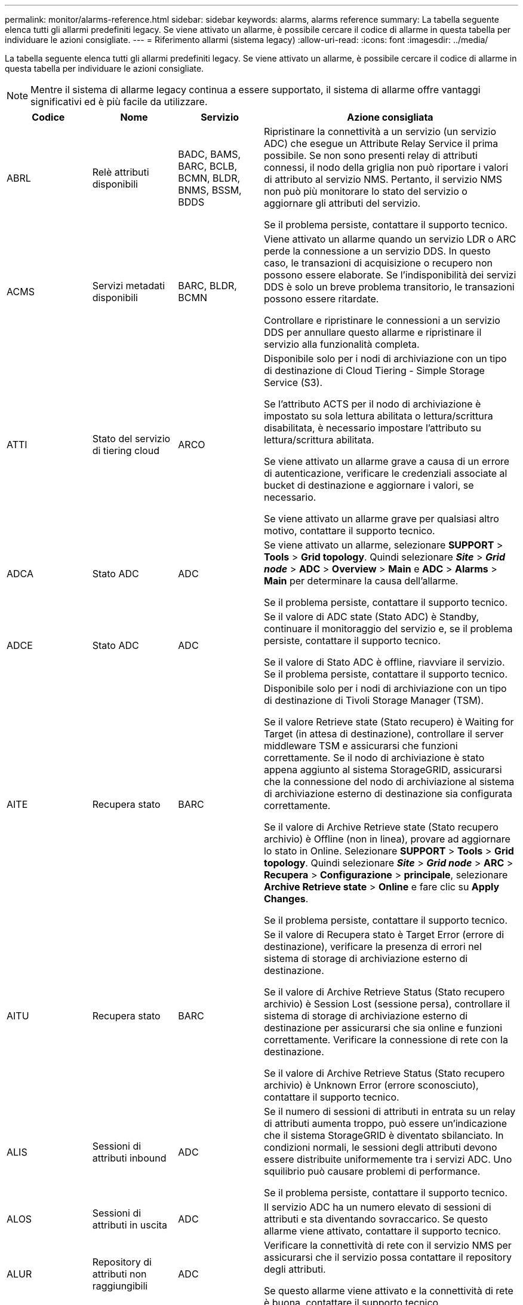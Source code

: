 ---
permalink: monitor/alarms-reference.html 
sidebar: sidebar 
keywords: alarms, alarms reference 
summary: La tabella seguente elenca tutti gli allarmi predefiniti legacy. Se viene attivato un allarme, è possibile cercare il codice di allarme in questa tabella per individuare le azioni consigliate. 
---
= Riferimento allarmi (sistema legacy)
:allow-uri-read: 
:icons: font
:imagesdir: ../media/


[role="lead"]
La tabella seguente elenca tutti gli allarmi predefiniti legacy. Se viene attivato un allarme, è possibile cercare il codice di allarme in questa tabella per individuare le azioni consigliate.


NOTE: Mentre il sistema di allarme legacy continua a essere supportato, il sistema di allarme offre vantaggi significativi ed è più facile da utilizzare.

[cols="1a,1a,1a,3a"]
|===
| Codice | Nome | Servizio | Azione consigliata 


 a| 
ABRL
 a| 
Relè attributi disponibili
 a| 
BADC, BAMS, BARC, BCLB, BCMN, BLDR, BNMS, BSSM, BDDS
 a| 
Ripristinare la connettività a un servizio (un servizio ADC) che esegue un Attribute Relay Service il prima possibile. Se non sono presenti relay di attributi connessi, il nodo della griglia non può riportare i valori di attributo al servizio NMS. Pertanto, il servizio NMS non può più monitorare lo stato del servizio o aggiornare gli attributi del servizio.

Se il problema persiste, contattare il supporto tecnico.



 a| 
ACMS
 a| 
Servizi metadati disponibili
 a| 
BARC, BLDR, BCMN
 a| 
Viene attivato un allarme quando un servizio LDR o ARC perde la connessione a un servizio DDS. In questo caso, le transazioni di acquisizione o recupero non possono essere elaborate. Se l'indisponibilità dei servizi DDS è solo un breve problema transitorio, le transazioni possono essere ritardate.

Controllare e ripristinare le connessioni a un servizio DDS per annullare questo allarme e ripristinare il servizio alla funzionalità completa.



 a| 
ATTI
 a| 
Stato del servizio di tiering cloud
 a| 
ARCO
 a| 
Disponibile solo per i nodi di archiviazione con un tipo di destinazione di Cloud Tiering - Simple Storage Service (S3).

Se l'attributo ACTS per il nodo di archiviazione è impostato su sola lettura abilitata o lettura/scrittura disabilitata, è necessario impostare l'attributo su lettura/scrittura abilitata.

Se viene attivato un allarme grave a causa di un errore di autenticazione, verificare le credenziali associate al bucket di destinazione e aggiornare i valori, se necessario.

Se viene attivato un allarme grave per qualsiasi altro motivo, contattare il supporto tecnico.



 a| 
ADCA
 a| 
Stato ADC
 a| 
ADC
 a| 
Se viene attivato un allarme, selezionare *SUPPORT* > *Tools* > *Grid topology*. Quindi selezionare *_Site_* > *_Grid node_* > *ADC* > *Overview* > *Main* e *ADC* > *Alarms* > *Main* per determinare la causa dell'allarme.

Se il problema persiste, contattare il supporto tecnico.



 a| 
ADCE
 a| 
Stato ADC
 a| 
ADC
 a| 
Se il valore di ADC state (Stato ADC) è Standby, continuare il monitoraggio del servizio e, se il problema persiste, contattare il supporto tecnico.

Se il valore di Stato ADC è offline, riavviare il servizio. Se il problema persiste, contattare il supporto tecnico.



 a| 
AITE
 a| 
Recupera stato
 a| 
BARC
 a| 
Disponibile solo per i nodi di archiviazione con un tipo di destinazione di Tivoli Storage Manager (TSM).

Se il valore Retrieve state (Stato recupero) è Waiting for Target (in attesa di destinazione), controllare il server middleware TSM e assicurarsi che funzioni correttamente. Se il nodo di archiviazione è stato appena aggiunto al sistema StorageGRID, assicurarsi che la connessione del nodo di archiviazione al sistema di archiviazione esterno di destinazione sia configurata correttamente.

Se il valore di Archive Retrieve state (Stato recupero archivio) è Offline (non in linea), provare ad aggiornare lo stato in Online. Selezionare *SUPPORT* > *Tools* > *Grid topology*. Quindi selezionare *_Site_* > *_Grid node_* > *ARC* > *Recupera* > *Configurazione* > *principale*, selezionare *Archive Retrieve state* > *Online* e fare clic su *Apply Changes*.

Se il problema persiste, contattare il supporto tecnico.



 a| 
AITU
 a| 
Recupera stato
 a| 
BARC
 a| 
Se il valore di Recupera stato è Target Error (errore di destinazione), verificare la presenza di errori nel sistema di storage di archiviazione esterno di destinazione.

Se il valore di Archive Retrieve Status (Stato recupero archivio) è Session Lost (sessione persa), controllare il sistema di storage di archiviazione esterno di destinazione per assicurarsi che sia online e funzioni correttamente. Verificare la connessione di rete con la destinazione.

Se il valore di Archive Retrieve Status (Stato recupero archivio) è Unknown Error (errore sconosciuto), contattare il supporto tecnico.



 a| 
ALIS
 a| 
Sessioni di attributi inbound
 a| 
ADC
 a| 
Se il numero di sessioni di attributi in entrata su un relay di attributi aumenta troppo, può essere un'indicazione che il sistema StorageGRID è diventato sbilanciato. In condizioni normali, le sessioni degli attributi devono essere distribuite uniformemente tra i servizi ADC. Uno squilibrio può causare problemi di performance.

Se il problema persiste, contattare il supporto tecnico.



 a| 
ALOS
 a| 
Sessioni di attributi in uscita
 a| 
ADC
 a| 
Il servizio ADC ha un numero elevato di sessioni di attributi e sta diventando sovraccarico. Se questo allarme viene attivato, contattare il supporto tecnico.



 a| 
ALUR
 a| 
Repository di attributi non raggiungibili
 a| 
ADC
 a| 
Verificare la connettività di rete con il servizio NMS per assicurarsi che il servizio possa contattare il repository degli attributi.

Se questo allarme viene attivato e la connettività di rete è buona, contattare il supporto tecnico.



 a| 
AMQS
 a| 
Messaggi di controllo in coda
 a| 
BADC, BAMS, BARC, BCLB, BCMN, BLDR, BNMS, BDDS
 a| 
Se i messaggi di audit non possono essere inoltrati immediatamente a un relay di audit o a un repository, i messaggi vengono memorizzati in una coda di dischi. Se la coda dei dischi si esaurisce, possono verificarsi interruzioni.

Per consentire di rispondere in tempo per evitare un'interruzione, gli allarmi AMQS vengono attivati quando il numero di messaggi nella coda del disco raggiunge le seguenti soglie:

* Avviso: Più di 100,000 messaggi
* Minore: Almeno 500,000 messaggi
* Maggiore: Almeno 2,000,000 messaggi
* Critico: Almeno 5,000,000 messaggi


Se viene attivato un allarme AMQS, controllare il carico sul sistema. Se si è verificato un numero significativo di transazioni, l'allarme dovrebbe risolversi automaticamente nel tempo. In questo caso, è possibile ignorare l'allarme.

Se l'allarme persiste e aumenta di severità, visualizzare un grafico delle dimensioni della coda. Se il numero aumenta costantemente nel corso di ore o giorni, il carico di audit ha probabilmente superato la capacità di audit del sistema. Ridurre la velocità operativa del client o diminuire il numero di messaggi di audit registrati cambiando il livello di audit in Error (errore) o Off (Disattivato). Vedere link:../monitor/configure-audit-messages.html["Configurare i messaggi di audit e le destinazioni dei log"].



 a| 
AOTE
 a| 
Store state (Stato archiviazione)
 a| 
BARC
 a| 
Disponibile solo per i nodi di archiviazione con un tipo di destinazione di Tivoli Storage Manager (TSM).

Se il valore di Store state è in attesa di Target, controllare il sistema di storage di archiviazione esterno e assicurarsi che funzioni correttamente. Se il nodo di archiviazione è stato appena aggiunto al sistema StorageGRID, assicurarsi che la connessione del nodo di archiviazione al sistema di archiviazione esterno di destinazione sia configurata correttamente.

Se il valore di Store state è offline, controlla il valore di Store Status. Correggere eventuali problemi prima di riportare lo stato dello store in linea.



 a| 
AOTU
 a| 
Stato del negozio
 a| 
BARC
 a| 
Se il valore di Store Status (Stato negozio) è Session Lost (sessione persa), verificare che il sistema di storage di archiviazione esterno sia connesso e online.

Se il valore di Target Error (errore di destinazione), verificare la presenza di errori nel sistema di storage di archiviazione esterno.

Se il valore di Stato negozio è Unknown Error, contattare il supporto tecnico.



 a| 
APM
 a| 
Connettività storage multipath
 a| 
SSM
 a| 
Se l'allarme di stato multipercorso viene visualizzato come "danneggiato" (selezionare *SUPPORTO* > *Strumenti* > *topologia griglia*, quindi selezionare *_sito_* > *_nodo griglia_* > *SSM* > *Eventi*), procedere come segue:

. Collegare o sostituire il cavo che non visualizza spie luminose.
. Attendere da uno a cinque minuti.
+
Non scollegare l'altro cavo fino a cinque minuti dopo aver collegato il primo cavo. Se si scollega troppo presto, il volume root può diventare di sola lettura, il che richiede il riavvio dell'hardware.

. Tornare alla pagina *SSM* > *risorse* e verificare che lo stato del multipath "degradato" sia stato modificato in "nominale" nella sezione hardware di archiviazione.




 a| 
ARCE
 a| 
ARC state (Stato ARCO)
 a| 
ARCO
 a| 
Il servizio ARC ha uno stato di standby fino all'avvio di tutti i componenti ARC (Replication, Store, Retrieve, Target). Passa quindi a Online.

Se il valore dello stato ARC non passa da Standby a Online, controllare lo stato dei componenti ARC.

Se il valore di ARC state (Stato arco) è Offline (non in linea), riavviare il servizio. Se il problema persiste, contattare il supporto tecnico.



 a| 
AROQ
 a| 
Oggetti in coda
 a| 
ARCO
 a| 
Questo allarme può essere attivato se il dispositivo di storage rimovibile è lento a causa di problemi con il sistema di storage di archiviazione esterno di destinazione o se si verificano errori di lettura multipli. Verificare la presenza di errori nel sistema di storage di archiviazione esterno e assicurarsi che funzioni correttamente.

In alcuni casi, questo errore può verificarsi a causa di un elevato numero di richieste di dati. Monitorare il numero di oggetti accodati quando l'attività di sistema diminuisce.



 a| 
ARRF
 a| 
Errori della richiesta
 a| 
ARCO
 a| 
Se un recupero dal sistema di storage di archiviazione esterno di destinazione non riesce, il nodo di archiviazione tenta di nuovo il recupero in quanto l'errore può essere dovuto a un problema transitorio. Tuttavia, se i dati dell'oggetto sono corrotti o sono stati contrassegnati come indisponibili in modo permanente, il recupero non avrà esito negativo. Invece, il nodo di archiviazione tenta continuamente il recupero e il valore di Request Failures continua ad aumentare.

Questo allarme può indicare che il supporto di memorizzazione contenente i dati richiesti è corrotto. Controllare il sistema di storage di archiviazione esterno per diagnosticare ulteriormente il problema.

Se si determina che i dati dell'oggetto non sono più presenti nell'archivio, l'oggetto dovrà essere rimosso dal sistema StorageGRID. Per ulteriori informazioni, contatta il supporto tecnico.

Una volta risolto il problema che ha attivato questo allarme, ripristinare il conteggio degli errori. Selezionare *SUPPORT* > *Tools* > *Grid topology*. Quindi selezionare *_Site_* > *_Grid node_* > *ARC* > *Recupera* > *Configurazione* > *principale*, selezionare *Reset Request Failure Count* e fare clic su *Apply Changes*.



 a| 
ARRV
 a| 
Errori di verifica
 a| 
ARCO
 a| 
Per diagnosticare e correggere questo problema, contattare il supporto tecnico.

Dopo aver risolto il problema che ha generato questo allarme, azzerare il conteggio dei guasti. Selezionare *SUPPORT* > *Tools* > *Grid topology*. Quindi selezionare *_site_* > *_grid node_* > *ARC* > *Recupera* > *Configurazione* > *principale*, selezionare *Reset Verification Failure Count* e fare clic su *Apply Changes*.



 a| 
ARVF
 a| 
Guasti del negozio
 a| 
ARCO
 a| 
Questo allarme può verificarsi in seguito a errori del sistema di storage di archiviazione esterno di destinazione. Verificare la presenza di errori nel sistema di storage di archiviazione esterno e assicurarsi che funzioni correttamente.

Una volta risolto il problema che ha attivato questo allarme, ripristinare il conteggio degli errori. Selezionare *SUPPORT* > *Tools* > *Grid topology*. Quindi selezionare *_site_* > *_grid node_* > *ARC* > *Recupera* > *Configurazione* > *principale*, selezionare *Reset Store Failure Count* e fare clic su *Apply Changes*.



 a| 
ASXP
 a| 
Controlla le condivisioni
 a| 
AMS
 a| 
Viene attivato un allarme se il valore di Audit shares è Unknown (Sconosciuto). Questo allarme può indicare un problema con l'installazione o la configurazione del nodo di amministrazione.

Se il problema persiste, contattare il supporto tecnico.



 a| 
AUMA
 a| 
Stato AMS
 a| 
AMS
 a| 
Se il valore di AMS Status (Stato AMS) è DB Connectivity Error (errore di connettività DB), riavviare il nodo Grid.

Se il problema persiste, contattare il supporto tecnico.



 a| 
AUME
 a| 
Stato AMS
 a| 
AMS
 a| 
Se il valore di AMS state (Stato AMS) è Standby, continuare il monitoraggio del sistema StorageGRID. Se il problema persiste, contattare il supporto tecnico.

Se il valore di AMS state è Offline, riavviare il servizio. Se il problema persiste, contattare il supporto tecnico.



 a| 
AUXS
 a| 
Audit Export Status (Stato esportazione audit)
 a| 
AMS
 a| 
Se viene attivato un allarme, correggere il problema sottostante, quindi riavviare il servizio AMS.

Se il problema persiste, contattare il supporto tecnico.



 a| 
BADD
 a| 
Storage Controller Failed Drive Count (Conteggio dischi guasto
 a| 
SSM
 a| 
Questo allarme viene attivato quando uno o più dischi di un'appliance StorageGRID si sono guastati o non sono ottimali. Sostituire le unità secondo necessità.



 a| 
BASE
 a| 
Identificatori di oggetti disponibili
 a| 
CMN
 a| 
Quando viene eseguito il provisioning di un sistema StorageGRID, al servizio CMN viene assegnato un numero fisso di identificatori di oggetti. Questo allarme viene attivato quando il sistema StorageGRID inizia a esaurire la fornitura di identificatori di oggetti.

Per assegnare altri identificatori, contattare il supporto tecnico.



 a| 
BASSI
 a| 
Stato allocazione blocco identificatore
 a| 
CMN
 a| 
Per impostazione predefinita, viene attivato un allarme quando non è possibile allocare gli identificatori degli oggetti perché non è possibile raggiungere il quorum ADC.

L'allocazione del blocco di identificatori sul servizio CMN richiede che un quorum (50% + 1) dei servizi ADC sia online e connesso. Se il quorum non è disponibile, il servizio CMN non è in grado di allocare nuovi blocchi identificatori fino a quando non viene ristabilita il quorum ADC. In caso di perdita del quorum ADC, in genere non vi è alcun impatto immediato sul sistema StorageGRID (i client possono ancora acquisire e recuperare il contenuto), in quanto circa un mese di fornitura di identificatori viene memorizzato nella cache altrove nella griglia; Tuttavia, se la condizione persiste, il sistema StorageGRID perderà la capacità di acquisire nuovi contenuti.

Se viene attivato un allarme, esaminare il motivo della perdita del quorum ADC (ad esempio, potrebbe trattarsi di un guasto di rete o del nodo di storage) e intraprendere un'azione correttiva.

Se il problema persiste, contattare il supporto tecnico.



 a| 
BRDT
 a| 
Temperatura dello chassis del controller di calcolo
 a| 
SSM
 a| 
Viene attivato un allarme se la temperatura del controller di calcolo in un'appliance StorageGRID supera una soglia nominale.

Controllare i componenti hardware e i problemi ambientali per verificare la presenza di condizioni di surriscaldamento. Se necessario, sostituire il componente.



 a| 
BTOF
 a| 
Offset
 a| 
BADC, BLDR, BNMS, BAMS, BCLB, BCMN, BARC
 a| 
Viene attivato un allarme se il tempo di servizio (secondi) differisce significativamente dall'ora del sistema operativo. In condizioni normali, il servizio dovrebbe risincronizzarsi. Se il tempo di servizio è troppo lontano dall'ora del sistema operativo, le operazioni del sistema potrebbero risentirne. Verificare che l'origine dell'ora del sistema StorageGRID sia corretta.

Se il problema persiste, contattare il supporto tecnico.



 a| 
BTSE
 a| 
Stato del clock
 a| 
BADC, BLDR, BNMS, BAMS, BCLB, BCMN, BARC
 a| 
Viene attivato un allarme se l'ora del servizio non è sincronizzata con l'ora tracciata dal sistema operativo. In condizioni normali, il servizio dovrebbe risincronizzarsi. Se il tempo si disasse troppo dall'ora del sistema operativo, le operazioni del sistema potrebbero risentirne. Verificare che l'origine dell'ora del sistema StorageGRID sia corretta.

Se il problema persiste, contattare il supporto tecnico.



 a| 
CAHP
 a| 
Percentuale di utilizzo di Java Heap
 a| 
DDS
 a| 
Viene attivato un allarme se Java non è in grado di eseguire la garbage collection a una velocità tale da consentire al sistema di funzionare correttamente. Un allarme potrebbe indicare un carico di lavoro dell'utente che supera le risorse disponibili nel sistema per l'archivio di metadati DDS. Controllare l'attività ILM nella dashboard oppure selezionare *SUPPORT* > *Tools* > *Grid topology*, quindi selezionare *_site_* > *_grid node_* > *DDS* > *Resources* > *Overview* > *Main*.

Se il problema persiste, contattare il supporto tecnico.



 a| 
CASA
 a| 
Data Store Status (Stato archivio dati)
 a| 
DDS
 a| 
Viene generato un allarme se l'archivio di metadati Cassandra non è più disponibile.

Controllare lo stato di Cassandra:

. Nel nodo di storage, accedere come admin e. `su` Per eseguire l'root utilizzando la password elencata nel file Passwords.txt.
. Inserire: `service cassandra status`
. Se Cassandra non è in esecuzione, riavviarlo: `service cassandra restart`


Questo allarme potrebbe anche indicare che l'archivio di metadati (database Cassandra) per un nodo di storage deve essere ricostruito.

Consultare le informazioni relative alla risoluzione dei problemi relativi all'allarme Services: Status - Cassandra (SVST) in link:../troubleshoot/troubleshooting-metadata-issues.html["Risolvere i problemi relativi ai metadati"].

Se il problema persiste, contattare il supporto tecnico.



 a| 
CASO
 a| 
Data Store state (Stato archivio dati)
 a| 
DDS
 a| 
Questo allarme viene attivato durante l'installazione o l'espansione per indicare che un nuovo archivio di dati si sta unendo alla griglia.



 a| 
CCNA
 a| 
Hardware di calcolo
 a| 
SSM
 a| 
Questo allarme viene attivato se lo stato dell'hardware del controller di calcolo in un'appliance StorageGRID richiede attenzione.



 a| 
CDLP
 a| 
Spazio utilizzato metadati (percentuale)
 a| 
DDS
 a| 
Questo allarme viene attivato quando lo spazio effettivo dei metadati (CEMS) raggiunge il 70% di pieno (allarme minore), il 90% di pieno (allarme maggiore) e il 100% di pieno (allarme critico).

Se questo allarme raggiunge la soglia del 90%, viene visualizzato un avviso sul dashboard in Grid Manager. È necessario eseguire una procedura di espansione per aggiungere nuovi nodi di storage il prima possibile. Vedere link:../expand/index.html["Espandere una griglia"].

Se questo allarme raggiunge la soglia del 100%, è necessario interrompere l'acquisizione di oggetti e aggiungere nodi di storage immediatamente. Cassandra richiede una certa quantità di spazio per eseguire operazioni essenziali come la compattazione e la riparazione. Queste operazioni saranno influenzate se i metadati dell'oggetto utilizzano più del 100% dello spazio consentito. Possono verificarsi risultati indesiderati.

*Nota*: Se non si riesce ad aggiungere nodi di storage, contattare il supporto tecnico.

Una volta aggiunti nuovi nodi di storage, il sistema ribilancia automaticamente i metadati degli oggetti in tutti i nodi di storage e l'allarme viene cancellato.

Inoltre, consultare le informazioni sulla risoluzione dei problemi relativi all'avviso di storage con metadati bassi in link:../troubleshoot/troubleshooting-metadata-issues.html["Risolvere i problemi relativi ai metadati"].

Se il problema persiste, contattare il supporto tecnico.



 a| 
CMNA
 a| 
Stato CMN
 a| 
CMN
 a| 
Se il valore di CMN Status (Stato CMN) è Error (errore), selezionare *SUPPORT* > *Tools* > *Grid topology*, quindi selezionare *_Site_* > *_Grid node_* > *CMN* > *Overview* > *Main* e *CMN* > *Alarms* > *Main* per determinare la causa dell'errore e risolvere il problema.

Viene attivato un allarme e il valore di CMN Status (Stato CMN) è No Online CMN (Nessuna CMN online) durante un aggiornamento hardware del nodo di amministrazione primario quando vengono commutate le CMN (il valore del vecchio stato CMN è Standby e il nuovo è Online).

Se il problema persiste, contattare il supporto tecnico.



 a| 
CPRC
 a| 
Capacità rimanente
 a| 
NMS
 a| 
Viene attivato un allarme se la capacità rimanente (numero di connessioni disponibili che è possibile aprire nel database NMS) scende al di sotto della gravità dell'allarme configurata.

Se viene attivato un allarme, contattare il supporto tecnico.



 a| 
CPSA
 a| 
Alimentatore a del controller di calcolo
 a| 
SSM
 a| 
Viene attivato un allarme in caso di problemi con l'alimentazione A nel controller di calcolo di un'appliance StorageGRID.

Se necessario, sostituire il componente.



 a| 
CPSB
 a| 
Alimentatore del controller di calcolo B
 a| 
SSM
 a| 
Viene attivato un allarme in caso di problemi con l'alimentazione B nel controller di calcolo di un'appliance StorageGRID.

Se necessario, sostituire il componente.



 a| 
CPUT
 a| 
Temperatura CPU del controller di calcolo
 a| 
SSM
 a| 
Viene attivato un allarme se la temperatura della CPU nel controller di calcolo di un'appliance StorageGRID supera una soglia nominale.

Se il nodo di storage è un'appliance StorageGRID, il sistema StorageGRID indica che il controller richiede attenzione.

Controllare i componenti hardware e i problemi ambientali per verificare la presenza di condizioni di surriscaldamento. Se necessario, sostituire il componente.



 a| 
DNST
 a| 
DNS Status (Stato DNS)
 a| 
SSM
 a| 
Al termine dell'installazione, viene attivato un allarme DNST nel servizio SSM. Una volta configurato il DNS e le nuove informazioni sul server raggiungono tutti i nodi della griglia, l'allarme viene annullato.



 a| 
ECCD
 a| 
Rilevati frammenti corrotti
 a| 
LDR
 a| 
Un allarme viene attivato quando il processo di verifica in background rileva un frammento danneggiato sottoposto a erasure coding. Se viene rilevato un frammento corrotto, si tenta di ricostruire il frammento. Ripristinare i frammenti danneggiati rilevati e copiare gli attributi Lost su zero e monitorarli per verificare se i conteggi si rialzano. Se il numero aumenta, potrebbe esserci un problema con lo storage sottostante del nodo di storage. Una copia dei dati oggetto sottoposti a erasure coding non viene considerata mancante fino a quando il numero di frammenti persi o corrotti non viola la tolleranza di errore del codice di cancellazione; pertanto, è possibile avere un frammento corrotto e poter recuperare l'oggetto.

Se il problema persiste, contattare il supporto tecnico.



 a| 
ECST
 a| 
Stato di verifica
 a| 
LDR
 a| 
Questo allarme indica lo stato corrente del processo di verifica in background per i dati oggetto con erasure coding su questo nodo di storage.

In caso di errore nel processo di verifica in background, viene attivato un allarme grave.



 a| 
FOPN
 a| 
Aprire file Descriptor
 a| 
BADC, BAMS, BARC, BCLB, BCMN, BLDR, BNMS, BSSM, BDDS
 a| 
Il FOPN può diventare grande durante le attività di picco. Se non diminuisce durante i periodi di attività lenta, contattare il supporto tecnico.



 a| 
HSTE
 a| 
HTTP state (Stato HTTP)
 a| 
BLDR
 a| 
Consultare le azioni consigliate per HSTU.



 a| 
HSTU
 a| 
HTTP Status (Stato HTTP)
 a| 
BLDR
 a| 
HSTE e HSTU sono correlati a HTTP per tutto il traffico LDR, inclusi S3, Swift e altro traffico StorageGRID interno. Un allarme indica che si è verificata una delle seguenti situazioni:

* HTTP è stato portato offline manualmente.
* L'attributo HTTP Auto-Start è stato disattivato.
* Chiusura del servizio LDR in corso.


L'attributo HTTP Auto-Start è attivato per impostazione predefinita. Se questa impostazione viene modificata, HTTP potrebbe rimanere offline dopo un riavvio.

Se necessario, attendere il riavvio del servizio LDR.

Selezionare *SUPPORT* > *Tools* > *Grid topology*. Quindi selezionare *_Storage Node_* > *LDR* > *Configuration*. Se HTTP non è in linea, metterlo in linea. Verificare che l'attributo Avvio automatico HTTP sia attivato.

Se HTTP rimane offline, contattare il supporto tecnico.



 a| 
HTA
 a| 
Avvio automatico HTTP
 a| 
LDR
 a| 
Specifica se avviare automaticamente i servizi HTTP all'avvio. Questa è un'opzione di configurazione specificata dall'utente.



 a| 
IRSU
 a| 
Stato della replica in entrata
 a| 
BLDR, BARC
 a| 
Un allarme indica che la replica in entrata è stata disattivata. Confermare le impostazioni di configurazione: Selezionare *SUPPORT* > *Tools* > *Grid topology*. Quindi selezionare *_site_* > *_grid node_* > *LDR* > *Replication* > *Configuration* > *Main*.



 a| 
LATA
 a| 
Latenza media
 a| 
NMS
 a| 
Verificare la presenza di problemi di connettività.

Controllare l'attività del sistema per verificare che l'attività del sistema aumenti. Un aumento dell'attività di sistema determinerà un aumento dell'attributo dell'attività dei dati. L'aumento dell'attività comporterà un ritardo nell'elaborazione dei dati degli attributi. Si tratta di un'attività normale del sistema che verrà a trovarsi in una posizione secondaria.

Verificare la presenza di più allarmi. Un aumento dei tempi di latenza medi può essere indicato da un numero eccessivo di allarmi attivati.

Se il problema persiste, contattare il supporto tecnico.



 a| 
DRE
 a| 
Stato LDR
 a| 
LDR
 a| 
Se il valore dello stato LDR è Standby, continuare a monitorare la situazione e, se il problema persiste, contattare il supporto tecnico.

Se il valore di stato LDR è Offline, riavviare il servizio. Se il problema persiste, contattare il supporto tecnico.



 a| 
PERSO
 a| 
Oggetti persi
 a| 
DDS, LDR
 a| 
Viene attivato quando il sistema StorageGRID non riesce a recuperare una copia dell'oggetto richiesto da qualsiasi punto del sistema. Prima che venga attivato un allarme LOST (Lost Objects), il sistema tenta di recuperare e sostituire un oggetto mancante da un'altra parte del sistema.

Gli oggetti persi rappresentano una perdita di dati. L'attributo Lost Objects viene incrementato ogni volta che il numero di posizioni di un oggetto scende a zero senza che il servizio DDS purifichi intenzionalmente il contenuto per soddisfare la policy ILM.

Esaminare immediatamente gli allarmi PERSI (oggetti SMARRITI). Se il problema persiste, contattare il supporto tecnico.

link:../troubleshoot/troubleshooting-lost-and-missing-object-data.html["Risolvere i problemi relativi ai dati degli oggetti persi e mancanti"]



 a| 
MCEP
 a| 
Scadenza del certificato dell'interfaccia di gestione
 a| 
CMN
 a| 
Viene attivato quando il certificato utilizzato per accedere all'interfaccia di gestione sta per scadere.

. Da Grid Manager, selezionare *CONFIGURATION* > *Security* > *Certificates*.
. Nella scheda *Global*, selezionare *Management interface certificate*.
. link:../admin/configuring-custom-server-certificate-for-grid-manager-tenant-manager.html#add-a-custom-management-interface-certificate["Caricare un nuovo certificato dell'interfaccia di gestione."]




 a| 
MINQ
 a| 
Notifiche e-mail in coda
 a| 
NMS
 a| 
Controllare le connessioni di rete dei server che ospitano il servizio NMS e il server di posta esterno. Verificare inoltre che la configurazione del server di posta elettronica sia corretta.

link:managing-alarms.html["Configurare le impostazioni del server di posta elettronica per gli allarmi (sistema legacy)"]



 a| 
MIN
 a| 
Email Notifications Status (Stato notifiche e-mail)
 a| 
BNMS
 a| 
Se il servizio NMS non riesce a connettersi al server di posta, viene attivato un allarme minore. Controllare le connessioni di rete dei server che ospitano il servizio NMS e il server di posta esterno. Verificare inoltre che la configurazione del server di posta elettronica sia corretta.

link:managing-alarms.html["Configurare le impostazioni del server di posta elettronica per gli allarmi (sistema legacy)"]



 a| 
SIG.NA
 a| 
Stato del motore di interfaccia NMS
 a| 
BNMS
 a| 
Viene attivato un allarme se il motore di interfaccia NMS sul nodo di amministrazione che raccoglie e genera il contenuto dell'interfaccia viene disconnesso dal sistema. Controllare Server Manager per determinare se la singola applicazione del server non è disponibile.



 a| 
NANG
 a| 
Network Auto Negotiate (negoziazione automatica di rete
 a| 
SSM
 a| 
Controllare la configurazione della scheda di rete. L'impostazione deve corrispondere alle preferenze dei router e degli switch di rete.

Un'impostazione errata può avere un impatto grave sulle prestazioni del sistema.



 a| 
NUP
 a| 
Impostazione fronte/retro di rete
 a| 
SSM
 a| 
Controllare la configurazione della scheda di rete. L'impostazione deve corrispondere alle preferenze dei router e degli switch di rete.

Un'impostazione errata può avere un impatto grave sulle prestazioni del sistema.



 a| 
NLNK
 a| 
Network link Detect (rilevamento collegamento di rete
 a| 
SSM
 a| 
Controllare i collegamenti dei cavi di rete sulla porta e sullo switch.

Controllare le configurazioni di router, switch e adattatori di rete.

Riavviare il server.

Se il problema persiste, contattare il supporto tecnico.



 a| 
NRER
 a| 
Errori di ricezione
 a| 
SSM
 a| 
Di seguito sono riportate le cause degli allarmi NRER:

* Mancata corrispondenza FEC (Forward Error Correction)
* Mancata corrispondenza tra porta dello switch e MTU della scheda NIC
* Elevati tassi di errore di collegamento
* Buffer di anello NIC scaduto


Consultare le informazioni relative alla risoluzione dei problemi relativi all'allarme NRER (Network Receive Error) in link:../troubleshoot/troubleshooting-network-hardware-and-platform-issues.html["Risolvere i problemi di rete, hardware e piattaforma"].



 a| 
NRLY
 a| 
Relè di audit disponibili
 a| 
BADC, BARC, BCLB, BCMN, BLDR, BNMS, BDDS
 a| 
Se i relè di audit non sono connessi ai servizi ADC, non è possibile segnalare gli eventi di audit. Vengono messi in coda e non disponibili per gli utenti fino al ripristino della connessione.

Ripristinare la connettività a un servizio ADC il prima possibile.

Se il problema persiste, contattare il supporto tecnico.



 a| 
NSCA
 a| 
Stato NMS
 a| 
NMS
 a| 
Se il valore di NMS Status (Stato NMS) è DB Connectivity Error (errore di connettività DB), riavviare il servizio. Se il problema persiste, contattare il supporto tecnico.



 a| 
NSCE
 a| 
Stato NMS
 a| 
NMS
 a| 
Se il valore di NMS state (Stato NMS) è Standby, continuare il monitoraggio e, se il problema persiste, contattare il supporto tecnico.

Se il valore di NMS state (Stato NMS) è Offline, riavviare il servizio. Se il problema persiste, contattare il supporto tecnico.



 a| 
NSPD
 a| 
Velocità
 a| 
SSM
 a| 
Ciò può essere causato da problemi di connettività di rete o di compatibilità dei driver. Se il problema persiste, contattare il supporto tecnico.



 a| 
NTBR
 a| 
Spazio tabella libero
 a| 
NMS
 a| 
Se viene attivato un allarme, verificare la velocità di modifica dell'utilizzo del database. Un calo improvviso (invece di un cambiamento graduale nel tempo) indica una condizione di errore. Se il problema persiste, contattare il supporto tecnico.

La regolazione della soglia di allarme consente di gestire in modo proattivo quando è necessario allocare ulteriore storage.

Se lo spazio disponibile raggiunge una soglia bassa (vedere soglia di allarme), contattare il supporto tecnico per modificare l'allocazione del database.



 a| 
NTER.A.
 a| 
Errori di trasmissione
 a| 
SSM
 a| 
Questi errori possono essere azzerati senza essere reimpostati manualmente. In caso contrario, controllare l'hardware di rete. Verificare che l'hardware e il driver della scheda siano installati e configurati correttamente per funzionare con i router e gli switch di rete.

Una volta risolto il problema sottostante, azzerare il contatore. Selezionare *SUPPORT* > *Tools* > *Grid topology*. Quindi selezionare *_site_* > *_grid node_* > *SSM* > *Resources* > *Configuration* > *Main*, selezionare *Reset Transmit Error Count* e fare clic su *Apply Changes*.



 a| 
NTFQ
 a| 
Offset frequenza NTP
 a| 
SSM
 a| 
Se l'offset di frequenza supera la soglia configurata, è probabile che si sia verificato un problema hardware con l'orologio locale. Se il problema persiste, contattare il supporto tecnico per richiedere la sostituzione.



 a| 
NTLK
 a| 
Blocco NTP
 a| 
SSM
 a| 
Se il daemon NTP non è bloccato su una fonte di tempo esterna, controllare la connettività di rete alle fonti di tempo esterne designate, la loro disponibilità e la loro stabilità.



 a| 
NTOF
 a| 
Offset ora NTP
 a| 
SSM
 a| 
Se l'offset temporale supera la soglia configurata, è probabile che si sia verificato un problema hardware con l'oscillatore del clock locale. Se il problema persiste, contattare il supporto tecnico per richiedere la sostituzione.



 a| 
NTSJ
 a| 
Jitter di origine temporale selezionato
 a| 
SSM
 a| 
Questo valore indica l'affidabilità e la stabilità dell'origine temporale utilizzata da NTP sul server locale come riferimento.

Se viene attivato un allarme, può essere un'indicazione che l'oscillatore dell'origine del tempo è difettoso o che si è verificato un problema con il collegamento WAN all'origine del tempo.



 a| 
NTSU
 a| 
NTP Status (Stato NTP)
 a| 
SSM
 a| 
Se il valore NTP Status (Stato NTP) non è in esecuzione, contattare il supporto tecnico.



 a| 
OPST
 a| 
Stato generale dell'alimentazione
 a| 
SSM
 a| 
Viene attivato un allarme se l'alimentazione di un apparecchio StorageGRID non rientra nella tensione di esercizio consigliata.

Controllare lo stato dell'alimentatore A o B per determinare quale alimentatore funziona in modo anomalo.

Se necessario, sostituire l'alimentatore.



 a| 
OQRT
 a| 
Oggetti in quarantena
 a| 
LDR
 a| 
Dopo il ripristino automatico degli oggetti da parte del sistema StorageGRID, è possibile rimuovere gli oggetti in quarantena dalla directory di quarantena.

. Selezionare *SUPPORT* > *Tools* > *Grid topology*.
. Selezionare *sito* > *nodo di storage* > *LDR* > *verifica* > *Configurazione* > *principale*.
. Selezionare *Delete Quarantined Objects* (Elimina oggetti in quarantena).
. Fare clic su *Applica modifiche*.


Gli oggetti in quarantena vengono rimossi e il conteggio viene azzerato.



 a| 
ORSU
 a| 
Stato della replica in uscita
 a| 
BLDR, BARC
 a| 
Un allarme indica che la replica in uscita non è possibile: Lo storage si trova in uno stato in cui gli oggetti non possono essere recuperati. Viene attivato un allarme se la replica in uscita viene disattivata manualmente. Selezionare *SUPPORT* > *Tools* > *Grid topology*. Quindi selezionare *_site_* > *_grid node_* > *LDR* > *Replication* > *Configuration*.

Viene attivato un allarme se il servizio LDR non è disponibile per la replica. Selezionare *SUPPORT* > *Tools* > *Grid topology*. Quindi selezionare *_site_* > *_grid node_* > *LDR* > *Storage*.



 a| 
OSLF
 a| 
Stato dello shelf
 a| 
SSM
 a| 
Viene attivato un allarme se lo stato di uno dei componenti dello shelf di storage di un'appliance di storage è degradato. I componenti dello shelf di storage includono gli IOM, le ventole, gli alimentatori e i cassetti delle unità. Se viene attivato questo allarme, consultare le istruzioni di manutenzione dell'apparecchio.



 a| 
PMEM
 a| 
Utilizzo della memoria di servizio (percentuale)
 a| 
BADC, BAMS, BARC, BCLB, BCMN, BLDR, BNMS, BSSM, BDDS
 a| 
Può avere un valore superiore a Y% di RAM, dove Y rappresenta la percentuale di memoria utilizzata dal server.

I valori inferiori al 80% sono normali. Oltre il 90% è considerato un problema.

Se l'utilizzo della memoria è elevato per un singolo servizio, monitorare la situazione e analizzare.

Se il problema persiste, contattare il supporto tecnico.



 a| 
PSA
 a| 
Power Supply A Status (Stato alimentatore A)
 a| 
SSM
 a| 
Viene attivato un allarme se l'alimentazione A di un apparecchio StorageGRID non rientra nella tensione di esercizio consigliata.

Se necessario, sostituire l'alimentatore A.



 a| 
PSB
 a| 
Stato dell'alimentatore B.
 a| 
SSM
 a| 
Viene attivato un allarme se l'alimentazione B di un apparecchio StorageGRID si discosta dalla tensione di esercizio consigliata.

Se necessario, sostituire l'alimentatore B.



 a| 
RDTE
 a| 
Stato di Tivoli Storage Manager
 a| 
BARC
 a| 
Disponibile solo per i nodi di archiviazione con un tipo di destinazione di Tivoli Storage Manager (TSM).

Se il valore di Tivoli Storage Manager state (Stato di Tivoli Storage Manager) è offline, controllare lo stato di Tivoli Storage Manager e risolvere eventuali problemi.

Riportare il componente online. Selezionare *SUPPORT* > *Tools* > *Grid topology*. Quindi selezionare *_site_* > *_grid node_* > *ARC* > *Target* > *Configuration* > *Main*, selezionare *Tivoli Storage Manager state* > *Online* e fare clic su *Apply Changes*.



 a| 
RDTU
 a| 
Stato di Tivoli Storage Manager
 a| 
BARC
 a| 
Disponibile solo per i nodi di archiviazione con un tipo di destinazione di Tivoli Storage Manager (TSM).

Se il valore dello stato di Tivoli Storage Manager è errore di configurazione e il nodo di archiviazione è stato appena aggiunto al sistema StorageGRID, assicurarsi che il server middleware TSM sia configurato correttamente.

Se il valore di Stato di Tivoli Storage Manager è errore di connessione o errore di connessione, Riprova, controllare la configurazione di rete sul server middleware TSM e la connessione di rete tra il server middleware TSM e il sistema StorageGRID.

Se il valore di Stato di Tivoli Storage Manager è errore di autenticazione o errore di autenticazione, riconnessione, il sistema StorageGRID può connettersi al server middleware TSM, ma non può autenticare la connessione. Verificare che il server middleware TSM sia configurato con l'utente, la password e le autorizzazioni corretti, quindi riavviare il servizio.

Se il valore di Tivoli Storage Manager Status (Stato di Tivoli Storage Manager) è Session Failure (errore di sessione), una sessione stabilita è stata persa inaspettatamente. Verificare la connessione di rete tra il server middleware TSM e il sistema StorageGRID. Verificare la presenza di errori nel server middleware.

Se il valore di Tivoli Storage Manager Status (Stato di Tivoli Storage Manager) è Unknown Error (errore sconosciuto), contattare il supporto tecnico.



 a| 
RRF
 a| 
Repliche in entrata -- non riuscite
 a| 
BLDR, BARC
 a| 
Un allarme Inbound Replications -- Failed (repliche in entrata) può verificarsi in periodi di carico elevato o interruzioni temporanee della rete. Una volta ridotta l'attività del sistema, questo allarme dovrebbe essere disattivato. Se il numero di repliche non riuscite continua ad aumentare, cercare i problemi di rete e verificare che i servizi LDR e ARC di origine e destinazione siano online e disponibili.

Per azzerare il conteggio, selezionare *SUPPORT* > *Tools* > *Grid topology*, quindi selezionare *_Site_* > *_grid node_* > *LDR* > *Replication* > *Configuration* > *Main*. Selezionare *Reset Inbound Replication Failure Count*, quindi fare clic su *Apply Changes* (Applica modifiche).



 a| 
RIRQ
 a| 
Repliche inbound -- in coda
 a| 
BLDR, BARC
 a| 
Gli allarmi possono verificarsi in periodi di carico elevato o interruzione temporanea della rete. Una volta ridotta l'attività del sistema, questo allarme dovrebbe essere disattivato. Se il numero di repliche in coda continua ad aumentare, cercare i problemi di rete e verificare che i servizi LDR e ARC di origine e destinazione siano online e disponibili.



 a| 
RORQ
 a| 
Repliche in uscita -- in coda
 a| 
BLDR, BARC
 a| 
La coda di replica in uscita contiene i dati oggetto copiati per soddisfare le regole ILM e gli oggetti richiesti dai client.

Un allarme può verificarsi in seguito a un sovraccarico del sistema. Attendere per verificare se l'allarme viene cancellato quando l'attività del sistema diminuisce. Se l'allarme si ripete, aggiungere capacità aggiungendo nodi di storage.



 a| 
SAVP
 a| 
Spazio totale utilizzabile (percentuale)
 a| 
LDR
 a| 
Se lo spazio utilizzabile raggiunge una soglia bassa, le opzioni includono l'espansione del sistema StorageGRID o lo spostamento dei dati dell'oggetto nell'archivio attraverso un nodo di archiviazione.



 a| 
SCA
 a| 
Stato
 a| 
CMN
 a| 
Se il valore di Status (Stato) per l'attività della griglia attiva è Error (errore), cercare il messaggio Grid task (attività griglia). Selezionare *SUPPORT* > *Tools* > *Grid topology*. Quindi selezionare *_Site_* > *_Grid node_* > *CMN* > *Grid Tasks* > *Overview* > *Main*. Il messaggio dell'attività griglia visualizza informazioni sull'errore (ad esempio, "controllo non riuscito sul nodo 12130011").

Dopo aver esaminato e corretto il problema, riavviare l'attività Grid. Selezionare *SUPPORT* > *Tools* > *Grid topology*. Quindi selezionare *_site_* > *_grid node_* > *CMN* > *Grid Tasks* > *Configuration* > *Main* e selezionare *Actions* > *Run*.

Se il valore Stato per un'attività di griglia interrotta è Error, riprovare a terminare l'attività di griglia.

Se il problema persiste, contattare il supporto tecnico.



 a| 
SCEP
 a| 
Scadenza del certificato per gli endpoint del servizio API di storage
 a| 
CMN
 a| 
Viene attivato quando il certificato utilizzato per l'accesso agli endpoint API dello storage sta per scadere.

. Selezionare *CONFIGURAZIONE* > *sicurezza* > *certificati*.
. Nella scheda *Global*, selezionare *S3 and Swift API certificate*.
. link:../admin/configuring-custom-server-certificate-for-storage-node.html#add-a-custom-s3-and-swift-api-certificate["Caricare un nuovo certificato API S3 e Swift."]




 a| 
SCHR
 a| 
Stato
 a| 
CMN
 a| 
Se il valore di Status (Stato) per l'attività della griglia storica viene interrotto, esaminare il motivo ed eseguire nuovamente l'attività, se necessario.

Se il problema persiste, contattare il supporto tecnico.



 a| 
SCSA
 a| 
Controller dello storage A
 a| 
SSM
 a| 
Viene attivato un allarme in caso di problemi con lo storage controller A in un'appliance StorageGRID.

Se necessario, sostituire il componente.



 a| 
SCSB
 a| 
Controller dello storage B
 a| 
SSM
 a| 
Viene attivato un allarme in caso di problemi con lo storage controller B in un'appliance StorageGRID.

Se necessario, sostituire il componente.

Alcuni modelli di appliance non dispongono di un controller di storage B.



 a| 
SHLH
 a| 
Salute
 a| 
LDR
 a| 
Se il valore di Health per un archivio di oggetti è Error (errore), controllare e correggere:

* problemi con il volume montato
* errori del file system




 a| 
SLSA
 a| 
Media carico CPU
 a| 
SSM
 a| 
Maggiore è il valore, maggiore è il numero di componenti del sistema.

Se la media del carico della CPU persiste a un valore elevato, è necessario esaminare il numero di transazioni nel sistema per determinare se ciò sia dovuto a un carico pesante in quel momento. Visualizza un grafico della media di carico della CPU: Selezionare *SUPPORT* > *Tools* > *Grid topology*. Quindi selezionare *_site_* > *_grid node_* > *SSM* > *Resources* > *Reports* > *Charts*.

Se il carico sul sistema non è elevato e il problema persiste, contattare il supporto tecnico.



 a| 
SMST
 a| 
Log Monitor state (Stato monitor registro)
 a| 
SSM
 a| 
Se il valore Log Monitor state (Stato monitoraggio registro) non è connesso per un periodo di tempo persistente, contattare il supporto tecnico.



 a| 
SMTT
 a| 
Eventi totali
 a| 
SSM
 a| 
Se il valore di Total Events (Eventi totali) è maggiore di zero, controllare se la causa può essere la presenza di eventi noti (come gli errori di rete). A meno che questi errori non siano stati cancellati (ovvero, il conteggio è stato reimpostato su 0), possono essere attivati gli allarmi Total Events (Eventi totali).

Una volta risolto il problema, azzerare il contatore per eliminare l'allarme. Selezionare *NODI* > *_sito_* > *_nodo griglia_* > *Eventi* > *Ripristina conteggi eventi*.


NOTE: Per reimpostare i conteggi degli eventi, è necessario disporre dell'autorizzazione di configurazione della pagina topologia griglia.

Se il valore di Total Events (Eventi totali) è zero o il numero aumenta e il problema persiste, contattare il supporto tecnico.



 a| 
SNST
 a| 
Stato
 a| 
CMN
 a| 
Un allarme indica che si è verificato un problema nella memorizzazione dei bundle di attività della griglia. Se il valore Stato è errore del punto di controllo o quorum non raggiunto, verificare che la maggior parte dei servizi ADC sia connessa al sistema StorageGRID (50% più uno), quindi attendere alcuni minuti.

Se il problema persiste, contattare il supporto tecnico.



 a| 
SOSS
 a| 
Stato del sistema operativo per lo storage
 a| 
SSM
 a| 
Un allarme viene attivato se SANtricity OS indica che un componente di un'apparecchiatura StorageGRID presenta un problema di "intervento richiesto".

Selezionare *NODI*. Quindi selezionare *Appliance Storage Node* > *hardware*. Scorrere verso il basso per visualizzare lo stato di ciascun componente. In SANtricity OS, controllare gli altri componenti dell'appliance per isolare il problema.



 a| 
SSMA
 a| 
Stato SSM
 a| 
SSM
 a| 
Se il valore di SSM Status (Stato SSM) è Error (errore), selezionare *SUPPORT* > *Tools* > *Grid topology*, quindi selezionare *_Site_* > *_Grid node_* > *SSM* > *Overview* > *Main* e *SSM* > *Overview* > *Alarms* per determinare la causa dell'allarme.

Se il problema persiste, contattare il supporto tecnico.



 a| 
SSME
 a| 
Stato SSM
 a| 
SSM
 a| 
Se il valore di SSM state (Stato SSM) è Standby, continuare il monitoraggio e, se il problema persiste, contattare il supporto tecnico.

Se il valore di SSM state (Stato SSM) è Offline (non in linea), riavviare il servizio. Se il problema persiste, contattare il supporto tecnico.



 a| 
SST
 a| 
Stato dello storage
 a| 
BLDR
 a| 
Se il valore di Storage Status (Stato storage) è Insufficient usable Space (spazio utilizzabile insufficiente), lo storage disponibile sul nodo di storage non è più disponibile e i dati acquisiti vengono reindirizzati ad altri nodi di storage disponibili. Le richieste di recupero possono continuare ad essere inviate da questo nodo della griglia.

È necessario aggiungere ulteriore storage. Non influisce sulla funzionalità dell'utente finale, ma l'allarme persiste fino a quando non viene aggiunto ulteriore storage.

Se il valore di Storage Status (Stato storage) è Volume(i) Unavailable (volumi non disponibili), una parte dello storage non è disponibile. Lo storage e il recupero da questi volumi non sono possibili. Per ulteriori informazioni, controllare lo stato di salute del volume: Selezionare *SUPPORT* > *Tools* > *Grid topology*. Quindi selezionare *_site_* > *_grid node_* > *LDR* > *Storage* > *Overview* > *Main*. Lo stato di salute del volume è elencato in archivi di oggetti.

Se il valore dello stato dello storage è Error (errore), contattare il supporto tecnico.

link:../troubleshoot/troubleshooting-storage-status-alarm.html["Risolvere i problemi relativi all'allarme Storage Status (SST)"]



 a| 
SVST
 a| 
Stato
 a| 
SSM
 a| 
Questo allarme viene cancellato quando vengono risolti altri allarmi relativi a un servizio non in esecuzione. Tenere traccia degli allarmi di manutenzione della sorgente per ripristinare il funzionamento.

Selezionare *SUPPORT* > *Tools* > *Grid topology*. Quindi selezionare *_site_* > *_grid node_* > *SSM* > *servizi* > *Panoramica* > *principale*. Quando lo stato di un servizio viene visualizzato come non in esecuzione, il suo stato è amministrativamente inattivo. Lo stato del servizio può essere indicato come non in esecuzione per i seguenti motivi:

* Il servizio è stato arrestato manualmente (`/etc/init.d/<service\> stop`).
* Si è verificato un problema con il database MySQL e Server Manager arresta IL servizio MI.
* È stato aggiunto un nodo Grid, ma non è stato avviato.
* Durante l'installazione, un nodo Grid non è ancora connesso al nodo Admin.


Se un servizio viene visualizzato come non in esecuzione, riavviarlo (`/etc/init.d/<service\> restart`).

Questo allarme potrebbe anche indicare che l'archivio di metadati (database Cassandra) per un nodo di storage deve essere ricostruito.

Se il problema persiste, contattare il supporto tecnico.

link:../troubleshoot/troubleshooting-metadata-issues.html["Risolvere i problemi relativi all'allarme Services: Status - Cassandra (SVST)"]



 a| 
TMEM
 a| 
Memoria installata
 a| 
SSM
 a| 
I nodi in esecuzione con meno di 24 GB di memoria installata possono causare problemi di performance e instabilità del sistema. La quantità di memoria installata nel sistema deve essere aumentata ad almeno 24 GiB.



 a| 
TPOP
 a| 
Operazioni in sospeso
 a| 
ADC
 a| 
Una coda di messaggi può indicare che il servizio ADC è sovraccarico. È possibile collegare al sistema StorageGRID un numero troppo basso di servizi ADC. In un'implementazione di grandi dimensioni, il servizio ADC può richiedere l'aggiunta di risorse di calcolo oppure il sistema può richiedere servizi ADC aggiuntivi.



 a| 
UMEM
 a| 
Memoria disponibile
 a| 
SSM
 a| 
Se la RAM disponibile si sta esaurendo, determinare se si tratta di un problema hardware o software. Se non si tratta di un problema hardware o se la memoria disponibile scende al di sotto di 50 MB (soglia di allarme predefinita), contattare il supporto tecnico.



 a| 
VMFI
 a| 
Voci disponibili
 a| 
SSM
 a| 
Ciò indica che è necessario uno storage aggiuntivo. Contattare il supporto tecnico.



 a| 
VMFR
 a| 
Spazio disponibile
 a| 
SSM
 a| 
Se il valore di spazio disponibile diventa troppo basso (vedi soglie di allarme), occorre verificare se ci sono file di log che crescono fuori proporzione o oggetti che occupano troppo spazio su disco (vedi soglie di allarme) che devono essere ridotti o cancellati.

Se il problema persiste, contattare il supporto tecnico.



 a| 
VMST
 a| 
Stato
 a| 
SSM
 a| 
Viene attivato un allarme se il valore di Status (Stato) per il volume montato è Unknown (Sconosciuto). Il valore Unknown (Sconosciuto) o Offline (non in linea) indica che non è possibile montare o accedere al volume a causa di un problema con il dispositivo di storage sottostante.



 a| 
VPRI
 a| 
Priorità di verifica
 a| 
BLDR, BARC
 a| 
Per impostazione predefinita, il valore della priorità di verifica è Adaptive. Se la priorità di verifica è impostata su alta, viene attivato un allarme perché la verifica dello storage può rallentare le normali operazioni del servizio.



 a| 
VSTU
 a| 
Stato di verifica dell'oggetto
 a| 
BLDR
 a| 
Selezionare *SUPPORT* > *Tools* > *Grid topology*. Quindi selezionare *_site_* > *_grid node_* > *LDR* > *Storage* > *Overview* > *Main*.

Controllare il sistema operativo per verificare la presenza di eventuali errori relativi a dispositivi a blocchi o file system.

Se il valore di Stato verifica oggetto è Unknown Error (errore sconosciuto), di solito indica un problema di file system o hardware di basso livello (errore i/o) che impedisce all'attività di verifica dello storage di accedere al contenuto memorizzato. Contattare il supporto tecnico.



 a| 
XAMS
 a| 
Repository di audit non raggiungibili
 a| 
BADC, BARC, BCLB, BCMN, BLDR, BNMS
 a| 
Verificare la connettività di rete al server che ospita il nodo di amministrazione.

Se il problema persiste, contattare il supporto tecnico.

|===